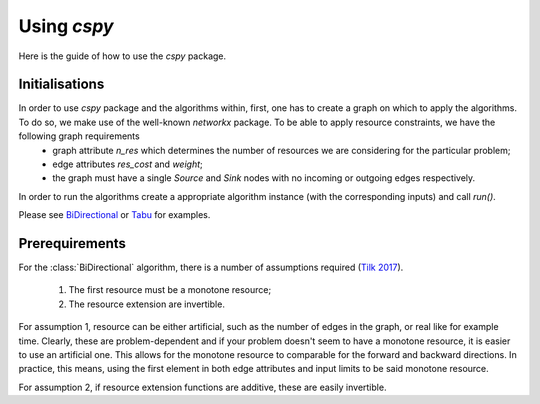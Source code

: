Using `cspy`
============

Here is the guide of how to use the `cspy` package.

Initialisations
~~~~~~~~~~~~~~~
In order to use `cspy` package and the algorithms within, first, one has to create a graph on which to apply the algorithms. To do so, we make use of the well-known `networkx` package. To be able to apply resource constraints, we have the following graph requirements 
 - graph attribute `n_res` which determines the number of resources we are considering for the particular problem;
 - edge attributes `res_cost` and `weight`;
 - the graph must have a single `Source` and `Sink` nodes with no incoming or outgoing edges respectively.

In order to run the algorithms create a appropriate algorithm instance (with the corresponding inputs) and call `run()`. 

Please see BiDirectional_ or Tabu_ for examples.

.. _BiDirectional: https://cspy.readthedocs.io/en/latest/api/cspy.BiDirectional.html
.. _Tabu: https://cspy.readthedocs.io/en/latest/api/cspy.Tabu.html

Prerequirements
~~~~~~~~~~~~~~~
For the :class:`BiDirectional` algorithm, there is a number of assumptions required (`Tilk 2017`_).

 1. The first resource must be a monotone resource;
 2. The resource extension are invertible.

For assumption 1, resource can be either artificial, such as the number of edges in the graph, or real like for example time. Clearly, these are problem-dependent and if your problem doesn't seem to have a monotone resource, it is easier to use an artificial one.
This allows for the monotone resource to comparable for the forward and backward directions. In practice, this means, using the first element in both edge attributes and input limits to be said monotone resource.

For assumption 2, if resource extension functions are additive, these are easily invertible.

.. _Tilk 2017: https://www.sciencedirect.com/science/article/pii/S0377221717302035
